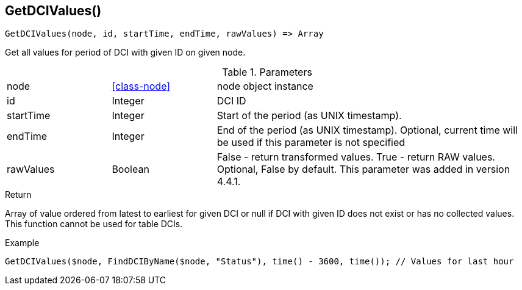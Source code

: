[.nxsl-function]
[[func-getdcivalues]]
== GetDCIValues()

[source,c]
----
GetDCIValues(node, id, startTime, endTime, rawValues) => Array
----

Get all values for period of DCI with given ID on given node.

.Parameters
[cols="1,1,3" grid="none", frame="none"]
|===
|node|<<class-node>>|node object instance 
|id|Integer|DCI ID
|startTime|Integer|Start of the period (as UNIX timestamp).
|endTime|Integer|End of the period (as UNIX timestamp). Optional, current time will be used if this parameter is not specified
|rawValues|Boolean|False - return transformed values. True - return RAW values. Optional, False by default. This parameter was added in version 4.4.1. 
|===

.Return
Array of value ordered from latest to earliest for given DCI or null if DCI with given ID does not exist or has no collected values. This function cannot be used for table DCIs.

.Example
[.source]
....
GetDCIValues($node, FindDCIByName($node, "Status"), time() - 3600, time()); // Values for last hour
....
